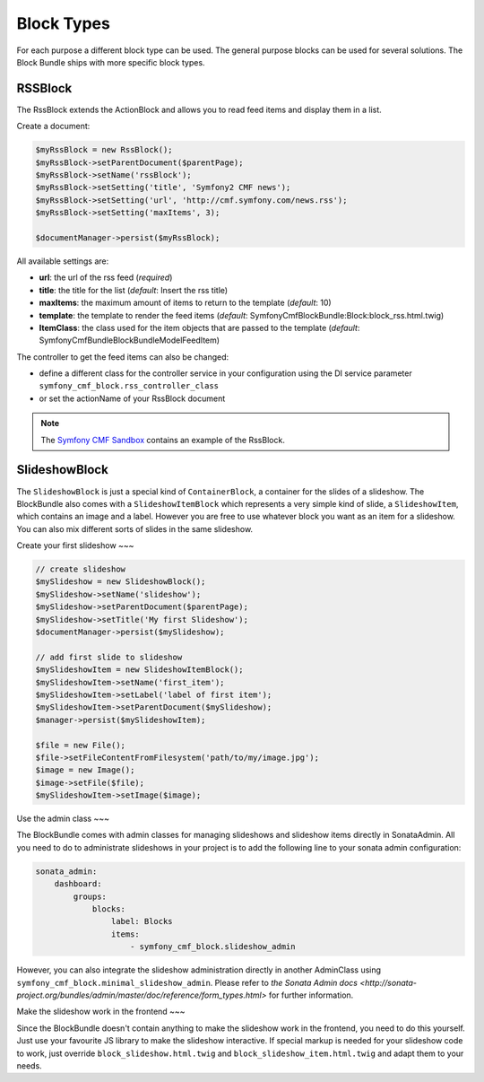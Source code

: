 Block Types
===========

For each purpose a different block type can be used. The general purpose blocks can be used for several solutions.
The Block Bundle ships with more specific block types.

RSSBlock
--------

The RssBlock extends the ActionBlock and allows you to read feed items and display them in a list.

Create a document:

.. code-block:: php

    $myRssBlock = new RssBlock();
    $myRssBlock->setParentDocument($parentPage);
    $myRssBlock->setName('rssBlock');
    $myRssBlock->setSetting('title', 'Symfony2 CMF news');
    $myRssBlock->setSetting('url', 'http://cmf.symfony.com/news.rss');
    $myRssBlock->setSetting('maxItems', 3);

    $documentManager->persist($myRssBlock);

All available settings are:

* **url**: the url of the rss feed (*required*)
* **title**: the title for the list (*default*: Insert the rss title)
* **maxItems**: the maximum amount of items to return to the template (*default*: 10)
* **template**: the template to render the feed items (*default*: SymfonyCmfBlockBundle:Block:block_rss.html.twig)
* **ItemClass**: the class used for the item objects that are passed to the template (*default*: Symfony\Cmf\Bundle\BlockBundle\Model\FeedItem)

The controller to get the feed items can also be changed:

* define a different class for the controller service in your configuration using the DI service parameter ``symfony_cmf_block.rss_controller_class``
* or set the actionName of your RssBlock document

.. note::

    The `Symfony CMF Sandbox <https://github.com/symfony-cmf/cmf-sandbox>`_ contains an example of the RssBlock.

SlideshowBlock
--------

The ``SlideshowBlock`` is just a special kind of ``ContainerBlock``, a container for the slides of a slideshow. The
BlockBundle also comes with a ``SlideshowItemBlock`` which represents a very simple kind of slide, a ``SlideshowItem``,
which contains an image and a label. However you are free to use whatever block you want as an item for a slideshow.
You can also mix different sorts of slides in the same slideshow.

Create your first slideshow
~~~

.. code-block:: php

    // create slideshow
    $mySlideshow = new SlideshowBlock();
    $mySlideshow->setName('slideshow');
    $mySlideshow->setParentDocument($parentPage);
    $mySlideshow->setTitle('My first Slideshow');
    $documentManager->persist($mySlideshow);

    // add first slide to slideshow
    $mySlideshowItem = new SlideshowItemBlock();
    $mySlideshowItem->setName('first_item');
    $mySlideshowItem->setLabel('label of first item');
    $mySlideshowItem->setParentDocument($mySlideshow);
    $manager->persist($mySlideshowItem);

    $file = new File();
    $file->setFileContentFromFilesystem('path/to/my/image.jpg');
    $image = new Image();
    $image->setFile($file);
    $mySlideshowItem->setImage($image);

Use the admin class
~~~

The BlockBundle comes with admin classes for managing slideshows and slideshow items directly in SonataAdmin. All you
need to do to administrate slideshows in your project is to add the following line to your sonata admin configuration:

.. code-block:: php

    sonata_admin:
        dashboard:
            groups:
                blocks:
                    label: Blocks
                    items:
                        - symfony_cmf_block.slideshow_admin

However, you can also integrate the slideshow administration directly in another AdminClass using
``symfony_cmf_block.minimal_slideshow_admin``. Please refer to `the Sonata Admin docs
<http://sonata-project.org/bundles/admin/master/doc/reference/form_types.html>` for further information.

Make the slideshow work in the frontend
~~~

Since the BlockBundle doesn't contain anything to make the slideshow work in the frontend, you need to do this
yourself. Just use your favourite JS library to make the slideshow interactive. If special markup is needed for your
slideshow code to work, just override ``block_slideshow.html.twig`` and ``block_slideshow_item.html.twig`` and adapt
them to your needs.
